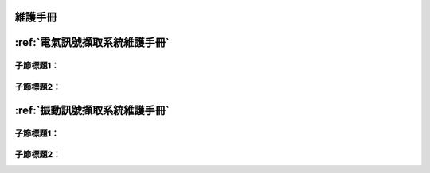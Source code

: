 .. _維護手冊:

維護手冊
==========

:ref:`電氣訊號擷取系統維護手冊`
=============================

子節標題1：
^^^^^^^^^^

子節標題2：
^^^^^^^^^^

:ref:`振動訊號擷取系統維護手冊`
=============================

子節標題1：
^^^^^^^^^^

子節標題2：
^^^^^^^^^^

